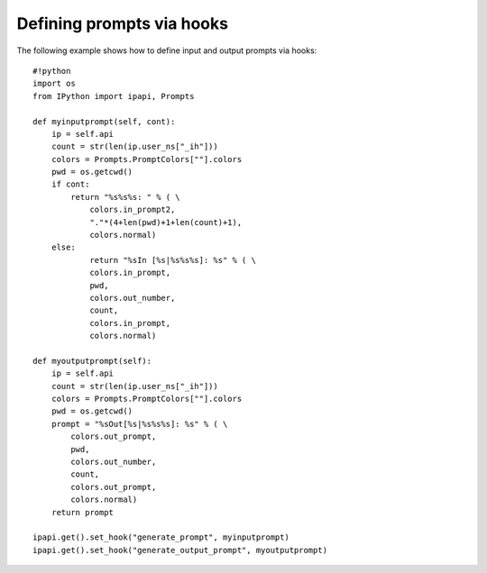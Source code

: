 =======================
 Defining prompts via hooks 
=======================


The following example shows how to define input and output prompts via hooks::

    #!python
    import os
    from IPython import ipapi, Prompts
    
    def myinputprompt(self, cont):
        ip = self.api
        count = str(len(ip.user_ns["_ih"]))
        colors = Prompts.PromptColors[""].colors
        pwd = os.getcwd()
        if cont:
            return "%s%s%s: " % ( \
                colors.in_prompt2,
                "."*(4+len(pwd)+1+len(count)+1),
                colors.normal)
        else:
                return "%sIn [%s|%s%s%s]: %s" % ( \
                colors.in_prompt,
                pwd,
                colors.out_number,
                count,
                colors.in_prompt,
                colors.normal)
    
    def myoutputprompt(self):
        ip = self.api
        count = str(len(ip.user_ns["_ih"]))
        colors = Prompts.PromptColors[""].colors
        pwd = os.getcwd()
        prompt = "%sOut[%s|%s%s%s]: %s" % ( \
            colors.out_prompt,
            pwd,
            colors.out_number,
            count,
            colors.out_prompt,
            colors.normal)
        return prompt
    
    ipapi.get().set_hook("generate_prompt", myinputprompt)
    ipapi.get().set_hook("generate_output_prompt", myoutputprompt)


